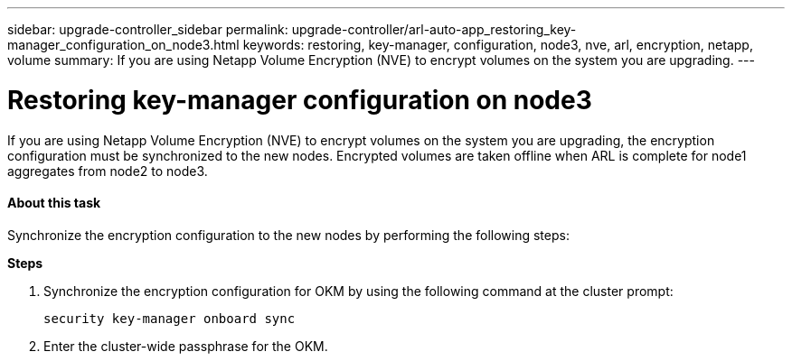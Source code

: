 ---
sidebar: upgrade-controller_sidebar
permalink: upgrade-controller/arl-auto-app_restoring_key-manager_configuration_on_node3.html
keywords: restoring, key-manager, configuration, node3, nve, arl, encryption, netapp, volume
summary: If you are using Netapp Volume Encryption (NVE) to encrypt volumes on the system you are upgrading.
---

= Restoring key-manager configuration on node3
:hardbreaks:
:nofooter:
:icons: font
:linkattrs:
:imagesdir: ./media/

//
// This file was created with NDAC Version 2.0 (August 17, 2020)
//
// 2020-12-02 14:33:54.838843
//

[.lead]
If you are using Netapp Volume Encryption (NVE) to encrypt volumes on the system you are upgrading, the encryption configuration must be synchronized to the new nodes. Encrypted volumes are taken offline when ARL is complete for node1 aggregates from node2 to node3.

==== About this task

Synchronize the encryption configuration to the new nodes by performing the following steps:

*Steps*

. Synchronize the encryption configuration for OKM by using the following command at the cluster prompt:
+
`security key-manager onboard sync`

. Enter the cluster-wide passphrase for the OKM.
